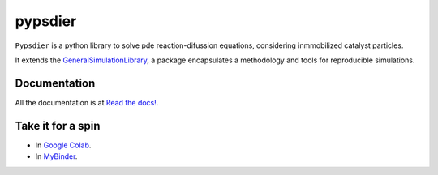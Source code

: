 pypsdier
===========================

``Pypsdier`` is a python library to solve 
pde reaction-difussion equations, 
considering inmmobilized catalyst particles.

It extends the `GeneralSimulationLibrary <https://readthedocs.org/projects/generalsimulationlibrary/>`_, 
a package encapsulates a methodology and tools for reproducible simulations.

Documentation
-----------------------------------

All the documentation is at `Read the docs! <https://pypsdier.readthedocs.io/en/latest/>`_.


Take it for a spin
--------------------

* In `Google Colab <https://htmlpreview.github.io/?https://github.com/sebastiandres/pypsdier/blob/master/tests/colab_test.html>`_.

* In `MyBinder <https://htmlpreview.github.io/?https://github.com/sebastiandres/pypsdier/blob/master/tests/binder_test.html>`_.


